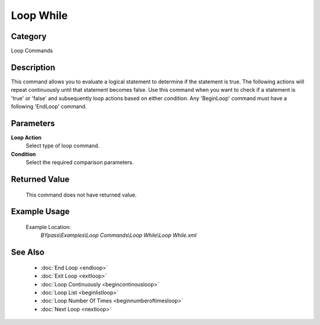 Loop While
==========

Category
--------
Loop Commands

Description
-----------

This command allows you to evaluate a logical statement to determine if the statement is true. The following actions will repeat continuously until that statement becomes false. Use this command when you want to check if a statement is 'true' or 'false' and subsequently loop actions based on either condition. Any 'BeginLoop' command must have a following 'EndLoop' command.

Parameters
----------

**Loop Action**
	Select type of loop command.

**Condition**
	Select the required comparison parameters.



Returned Value
--------------
	This command does not have returned value.

Example Usage
-------------

	Example Location:  
		`BYpass\\Examples\\Loop Commands\\Loop While\\Loop While.xml`

See Also
--------
	- :doc:`End Loop <endloop>`
	- :doc:`Exit Loop <exitloop>`
	- :doc:`Loop Continuously <begincontinousloop>`
	- :doc:`Loop List <beginlistloop>`
	- :doc:`Loop Number Of Times <beginnumberoftimesloop>`
	- :doc:`Next Loop <nextloop>`

	
